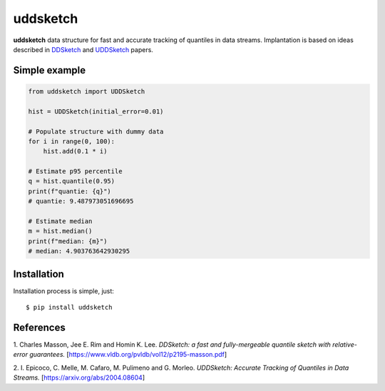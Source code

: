 uddsketch
=============
.. image:: https://github.com/jettify/uddsketch-py/workflows/CI/badge.svg
   :target: https://github.com/jettify/uddsketch-py/actions?query=workflow%3ACI
   :alt: GitHub Actions status for master branch
.. image:: https://codecov.io/gh/jettify/uddsketch-py/branch/master/graph/badge.svg
    :target: https://codecov.io/gh/jettify/uddsketch-py
.. image:: https://img.shields.io/pypi/pyversions/uddsketch.svg
    :target: https://pypi.org/project/uddsketch
.. image:: https://img.shields.io/pypi/v/uddsketch.svg
    :target: https://pypi.python.org/pypi/uddsketch
..
.. image:: https://readthedocs.org/projects/uddsketch/badge/?version=latest
    :target: https://uddsketch.readthedocs.io/en/latest/?badge=latest
    :alt: Documentation Status


**uddsketch** data structure for fast and accurate tracking of quantiles in
data streams. Implantation is based on ideas described in  DDSketch_ and
UDDSketch_ papers.


Simple example
--------------

.. code:: python

    from uddsketch import UDDSketch

    hist = UDDSketch(initial_error=0.01)

    # Populate structure with dummy data
    for i in range(0, 100):
        hist.add(0.1 * i)

    # Estimate p95 percentile
    q = hist.quantile(0.95)
    print(f"quantie: {q}")
    # quantie: 9.487973051696695

    # Estimate median
    m = hist.median()
    print(f"median: {m}")
    # median: 4.903763642930295


Installation
------------
Installation process is simple, just::

    $ pip install uddsketch


References
----------

1. Charles Masson, Jee E. Rim and Homin K. Lee. *DDSketch: a fast and fully-mergeable quantile sketch
with relative-error guarantees.* [https://www.vldb.org/pvldb/vol12/p2195-masson.pdf]

2. I. Epicoco, C. Melle, M. Cafaro, M. Pulimeno and G. Morleo. *UDDSketch: Accurate Tracking of
Quantiles in Data Streams.* [https://arxiv.org/abs/2004.08604]


.. _DDSketch: https://www.vldb.org/pvldb/vol12/p2195-masson.pdf
.. _UDDSketch: https://arxiv.org/abs/2004.08604
